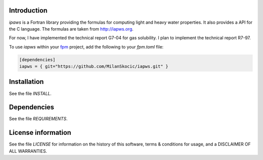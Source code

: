 Introduction
================

.. image:: ./media/logo-iapws.png
    :width: 200
   
.. image:: https://github.com/MilanSkocic/iapws/actions/workflows/ci.yml/badge.svg?branch=main

.. readme_inclusion_start

`ipaws` is a  Fortran library providing the formulas for computing light and heavy water properties.
It also provides a API for the C language. The formulas are taken from http://iapws.org. 

.. readme_inclusion_end

For now, I have implemented the technical report G7-04 for gas solubility. I plan to implement the 
technical report R7-97. 

To use `iapws` within your `fpm <https://github.com/fortran-lang/fpm>`_ project,
add the following to your `fpm.toml` file:

.. code-block::

    [dependencies]
    iapws = { git="https://github.com/MilanSkocic/iapws.git" }


Installation
=================

See the file `INSTALL`. 


Dependencies
================

See the file `REQUIREMENTS`.


License information
===========================

See the file `LICENSE` for information on the history of this
software, terms & conditions for usage, and a DISCLAIMER OF ALL
WARRANTIES.


